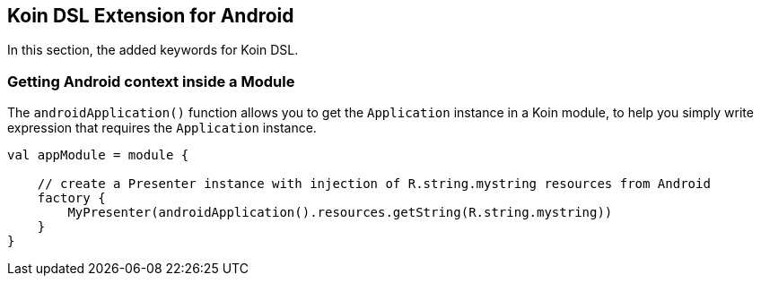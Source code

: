 == Koin DSL Extension for Android

In this section, the added keywords for Koin DSL.

=== Getting Android context inside a Module

The `androidApplication()` function allows you to get the `Application` instance in a Koin module, to help you simply
write expression that requires the `Application` instance.

[source,kotlin]
----
val appModule = module {

    // create a Presenter instance with injection of R.string.mystring resources from Android
    factory {
        MyPresenter(androidApplication().resources.getString(R.string.mystring))
    }
}
----

